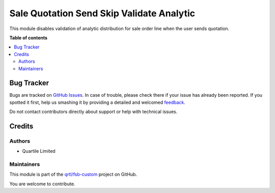 ==========================================
Sale Quotation Send Skip Validate Analytic
==========================================

.. !!!!!!!!!!!!!!!!!!!!!!!!!!!!!!!!!!!!!!!!!!!!!!!!!!!!
   !! This file is generated by oca-gen-addon-readme !!
   !! changes will be overwritten.                   !!
   !!!!!!!!!!!!!!!!!!!!!!!!!!!!!!!!!!!!!!!!!!!!!!!!!!!!

.. |badge1| image:: https://img.shields.io/badge/maturity-Beta-yellow.png
    :target: https://odoo-community.org/page/development-status
    :alt: Beta
.. |badge2| image:: https://img.shields.io/badge/licence-AGPL--3-blue.png
    :target: http://www.gnu.org/licenses/agpl-3.0-standalone.html
    :alt: License: AGPL-3
.. |badge3| image:: https://img.shields.io/badge/github-qrtl%2Ffsb--custom-lightgray.png?logo=github
    :target: https://github.com/qrtl/fsb-custom/tree/16.0/sale_quotation_send_skip_validate_analytic
    :alt: qrtl/fsb-custom

|badge1| |badge2| |badge3| 

This module disables validation of analytic distribution for sale order line when the user sends quotation.

**Table of contents**

.. contents::
   :local:

Bug Tracker
===========

Bugs are tracked on `GitHub Issues <https://github.com/qrtl/fsb-custom/issues>`_.
In case of trouble, please check there if your issue has already been reported.
If you spotted it first, help us smashing it by providing a detailed and welcomed
`feedback <https://github.com/qrtl/fsb-custom/issues/new?body=module:%20sale_quotation_send_skip_validate_analytic%0Aversion:%2016.0%0A%0A**Steps%20to%20reproduce**%0A-%20...%0A%0A**Current%20behavior**%0A%0A**Expected%20behavior**>`_.

Do not contact contributors directly about support or help with technical issues.

Credits
=======

Authors
~~~~~~~

* Quartile Limited

Maintainers
~~~~~~~~~~~

This module is part of the `qrtl/fsb-custom <https://github.com/qrtl/fsb-custom/tree/16.0/sale_quotation_send_skip_validate_analytic>`_ project on GitHub.

You are welcome to contribute.

